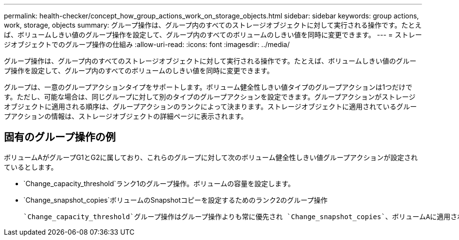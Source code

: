 ---
permalink: health-checker/concept_how_group_actions_work_on_storage_objects.html 
sidebar: sidebar 
keywords: group actions, work, storage, objects 
summary: グループ操作は、グループ内のすべてのストレージオブジェクトに対して実行される操作です。たとえば、ボリュームしきい値のグループ操作を設定して、グループ内のすべてのボリュームのしきい値を同時に変更できます。 
---
= ストレージオブジェクトでのグループ操作の仕組み
:allow-uri-read: 
:icons: font
:imagesdir: ../media/


[role="lead"]
グループ操作は、グループ内のすべてのストレージオブジェクトに対して実行される操作です。たとえば、ボリュームしきい値のグループ操作を設定して、グループ内のすべてのボリュームのしきい値を同時に変更できます。

グループは、一意のグループアクションタイプをサポートします。ボリューム健全性しきい値タイプのグループアクションは1つだけです。ただし、可能な場合は、同じグループに対して別のタイプのグループアクションを設定できます。グループアクションがストレージオブジェクトに適用される順序は、グループアクションのランクによって決まります。ストレージオブジェクトに適用されているグループアクションの情報は、ストレージオブジェクトの詳細ページに表示されます。



== 固有のグループ操作の例

ボリュームAがグループG1とG2に属しており、これらのグループに対して次のボリューム健全性しきい値グループアクションが設定されているとします。

* `Change_capacity_threshold`ランク1のグループ操作。ボリュームの容量を設定します。
* `Change_snapshot_copies`ボリュームのSnapshotコピーを設定するためのランク2のグループ操作


 `Change_capacity_threshold`グループ操作はグループ操作よりも常に優先され `Change_snapshot_copies`、ボリュームAに適用されます。Unified Managerによる監視が1サイクル完了すると、ボリュームAの健常性しきい値関連イベントがグループ操作ごとに再評価され `Change_capacity_threshold`ます。G1またはG2のどちらのグループにも、ボリュームしきい値タイプの別のグループアクションを設定することはできません。
